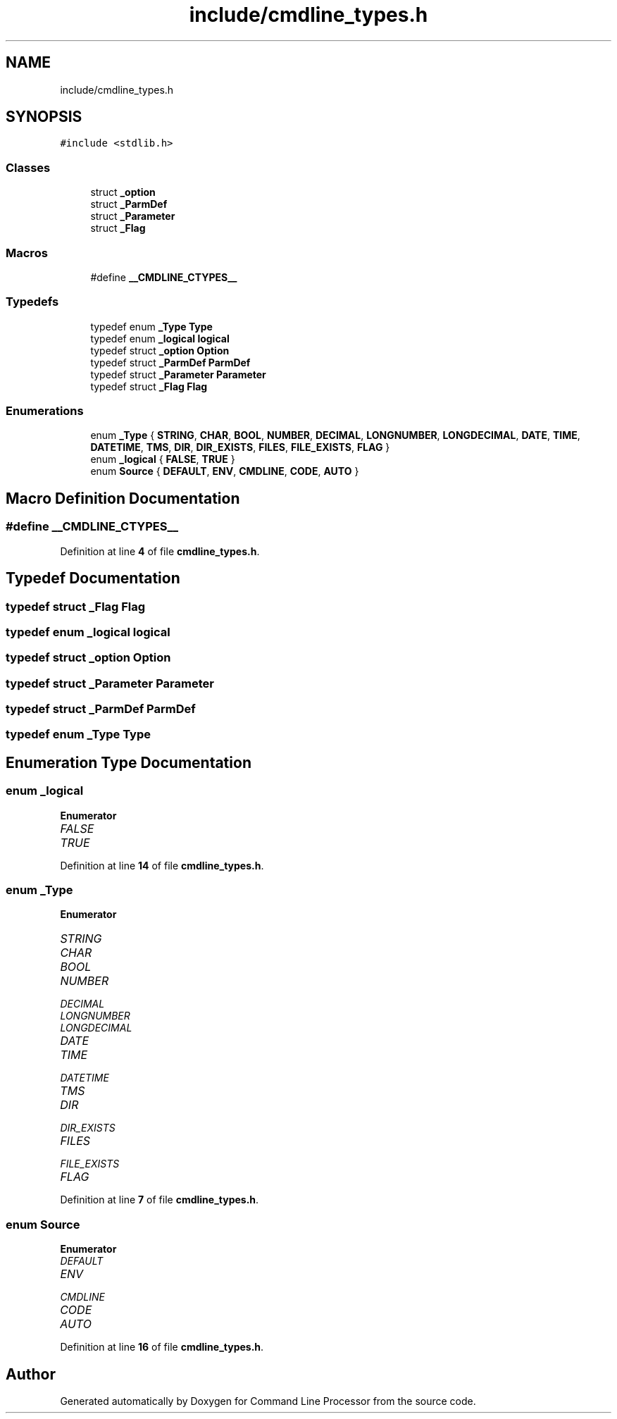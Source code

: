 .TH "include/cmdline_types.h" 3 "Wed Nov 3 2021" "Version 0.2.3" "Command Line Processor" \" -*- nroff -*-
.ad l
.nh
.SH NAME
include/cmdline_types.h
.SH SYNOPSIS
.br
.PP
\fC#include <stdlib\&.h>\fP
.br

.SS "Classes"

.in +1c
.ti -1c
.RI "struct \fB_option\fP"
.br
.ti -1c
.RI "struct \fB_ParmDef\fP"
.br
.ti -1c
.RI "struct \fB_Parameter\fP"
.br
.ti -1c
.RI "struct \fB_Flag\fP"
.br
.in -1c
.SS "Macros"

.in +1c
.ti -1c
.RI "#define \fB__CMDLINE_CTYPES__\fP"
.br
.in -1c
.SS "Typedefs"

.in +1c
.ti -1c
.RI "typedef enum \fB_Type\fP \fBType\fP"
.br
.ti -1c
.RI "typedef enum \fB_logical\fP \fBlogical\fP"
.br
.ti -1c
.RI "typedef struct \fB_option\fP \fBOption\fP"
.br
.ti -1c
.RI "typedef struct \fB_ParmDef\fP \fBParmDef\fP"
.br
.ti -1c
.RI "typedef struct \fB_Parameter\fP \fBParameter\fP"
.br
.ti -1c
.RI "typedef struct \fB_Flag\fP \fBFlag\fP"
.br
.in -1c
.SS "Enumerations"

.in +1c
.ti -1c
.RI "enum \fB_Type\fP { \fBSTRING\fP, \fBCHAR\fP, \fBBOOL\fP, \fBNUMBER\fP, \fBDECIMAL\fP, \fBLONGNUMBER\fP, \fBLONGDECIMAL\fP, \fBDATE\fP, \fBTIME\fP, \fBDATETIME\fP, \fBTMS\fP, \fBDIR\fP, \fBDIR_EXISTS\fP, \fBFILES\fP, \fBFILE_EXISTS\fP, \fBFLAG\fP }"
.br
.ti -1c
.RI "enum \fB_logical\fP { \fBFALSE\fP, \fBTRUE\fP }"
.br
.ti -1c
.RI "enum \fBSource\fP { \fBDEFAULT\fP, \fBENV\fP, \fBCMDLINE\fP, \fBCODE\fP, \fBAUTO\fP }"
.br
.in -1c
.SH "Macro Definition Documentation"
.PP 
.SS "#define __CMDLINE_CTYPES__"

.PP
Definition at line \fB4\fP of file \fBcmdline_types\&.h\fP\&.
.SH "Typedef Documentation"
.PP 
.SS "typedef struct \fB_Flag\fP \fBFlag\fP"

.SS "typedef enum \fB_logical\fP \fBlogical\fP"

.SS "typedef struct \fB_option\fP \fBOption\fP"

.SS "typedef struct \fB_Parameter\fP \fBParameter\fP"

.SS "typedef struct \fB_ParmDef\fP \fBParmDef\fP"

.SS "typedef enum \fB_Type\fP \fBType\fP"

.SH "Enumeration Type Documentation"
.PP 
.SS "enum \fB_logical\fP"

.PP
\fBEnumerator\fP
.in +1c
.TP
\fB\fIFALSE \fP\fP
.TP
\fB\fITRUE \fP\fP
.PP
Definition at line \fB14\fP of file \fBcmdline_types\&.h\fP\&.
.SS "enum \fB_Type\fP"

.PP
\fBEnumerator\fP
.in +1c
.TP
\fB\fISTRING \fP\fP
.TP
\fB\fICHAR \fP\fP
.TP
\fB\fIBOOL \fP\fP
.TP
\fB\fINUMBER \fP\fP
.TP
\fB\fIDECIMAL \fP\fP
.TP
\fB\fILONGNUMBER \fP\fP
.TP
\fB\fILONGDECIMAL \fP\fP
.TP
\fB\fIDATE \fP\fP
.TP
\fB\fITIME \fP\fP
.TP
\fB\fIDATETIME \fP\fP
.TP
\fB\fITMS \fP\fP
.TP
\fB\fIDIR \fP\fP
.TP
\fB\fIDIR_EXISTS \fP\fP
.TP
\fB\fIFILES \fP\fP
.TP
\fB\fIFILE_EXISTS \fP\fP
.TP
\fB\fIFLAG \fP\fP
.PP
Definition at line \fB7\fP of file \fBcmdline_types\&.h\fP\&.
.SS "enum \fBSource\fP"

.PP
\fBEnumerator\fP
.in +1c
.TP
\fB\fIDEFAULT \fP\fP
.TP
\fB\fIENV \fP\fP
.TP
\fB\fICMDLINE \fP\fP
.TP
\fB\fICODE \fP\fP
.TP
\fB\fIAUTO \fP\fP
.PP
Definition at line \fB16\fP of file \fBcmdline_types\&.h\fP\&.
.SH "Author"
.PP 
Generated automatically by Doxygen for Command Line Processor from the source code\&.
